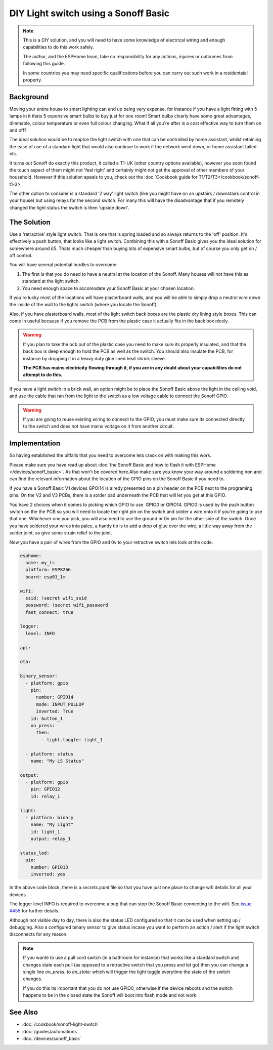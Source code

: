 DIY Light switch using a Sonoff Basic
=====================================

.. seo::
    :description: An example of how to integrate a light switch into Home Assistant using ESPHome
    :image: sonoff_light_switch.png
    :keywords: Relay, Sonoff Basic, Sonoff Dual Dual R1, Light, HASS, Home Assistant, ESPHome

.. note::

    This is a DIY solution, and you will need to have some knowledge of electrical wiring and enough
    capabilities to do this work safely.

    The author, and the ESPHome team, take no responsibility for any actions, injuries or outcomes
    from following this guide.

    In some countries you may need specific qualifications before you can carry out such work in
    a residentaial property.

Background
----------

Moving your entire house to smart lighting can end up being very expense, for instance if you have a
light fitting with 5 lamps in it thats 5 expensive smart bulbs to buy just for one room! Smart bulbs
clearly have some great advantages, dimmable, colour temperature or even full colour changing. What
if all you're after is a cost effective way to turn them on and off?

The ideal solution would be to reaplce the light switch with one that can be controlled by home
assistant, whilst retaining the ease of use of a standard light that would also continue to work if
the network went down, or home assistant failed etc.

It turns out Sonoff do exactly this product, it called a T1-UK (other country options available),
however you soon found the touch aspect of them might not 'feel right' and certainly might not get the
approval of other members of your household. However if this solution apeals to you, check out the
:doc:`Cookbook guide for T1/T2/T3</cookbook/sonoff-t1-3>`

The other option to consider is a standard '2 way' light switch (like you might have on an upstairs
/ downstairs control in your house) but using relays for the second switch. For many this will have
the disadvantage that if you remotely changed the light status the switch is then 'upside down'.

The Solution
------------

Use a 'retractive' style light switch. That is one that is spring loaded and so always returns to the
'off' position. It's effectively a push button, that looks like a light switch. Combining this with a
Sonoff Basic gives you the ideal solution for somewhere around £5. Thats much cheaper than buying lots
of expensive smart bulbs, but of course you only get on / off control.

You will have several potential hurdles to overcome:

1. The first is that you do need to have a neutral at the location of the Sonoff. Many houses will not have
   this as standard at the light switch.

2. You need enough space to accomodate your Sonoff Basic at your chosen location.

If you're lucky most of the locations will have plasterboard walls, and you will be able to simply drop a neutral
wire down the inside of the wall to the lights switch (where you locate the Sonoff).

Also, if you have plasterboard walls, most of the light switch back boxes are the plastic dry lining style boxes.
This can come in useful because if you remove the PCB from the plastic case it actually fits in the back box nicely.

.. warning::

    If you plan to take the pcb out of the plastic case you need to make sure its properly insulated, and that the back
    box is deep enough to hold the PCB as well as the switch. You should also insulate the PCB, for instance by dropping it
    in a heavy duty glue lined heat shrink sleeve.

    **The PCB has mains electricity flowing through it, if you are in any doubt about your capabilities do not attempt to do
    this.**

If you have a light switch in a brick wall, an option might be to place the Sonoff Basic above the light in the ceiling void,
and use the cable that ran from the light to the switch as a low voltage cable to connect the Sonoff GPIO.

.. warning::

    If you are going to reuse existing wiring to connect to the GPIO, you must make sure its connected directly to the switch
    and does not have mains voltage on it from another circuit.

Implementation
--------------

So having established the pitfalls that you need to overcome lets crack on with making this work.

Please make sure you have read up about :doc:`the Sonoff Basic and how to flash it with ESPHome </devices/sonoff_basic>`.
As that won't be covered here.Also make sure you know your way around a soldering iron and can find the relevant information
about the location of the GPIO pins on the Sonoff Basic if you need to.

If you have a Sonoff Basic V1 devices GPOI14 is alredy presented on a pin header on the PCB next to the programing pins.
On the V2 and V3 PCBs, there is a solder pad underneath the PCB that will let you get at this GPIO.

You have 2 choices when it comes to picking which GPIO to use. GPIO0 or GPIO14. GPIO0 is used by the push button switch on the
the PCB so you will need to locate the right pin on the switch and solder a wire onto it if you're going to use that one. Whichever
one you pick, you will also need to use the ground or 0v pin for the other side of the switch. Once you have soldered your wires
into palce, a handy tip is to add a drop of glue over the wire, a little way away from the solder joint, so give some strain relief
to the joint.

Now you have a pair of wires from the GPIO and 0v to your retractive switch lets look at the code.

.. code-block:: yaml

    esphome:
      name: my_ls
      platform: ESP8266
      board: esp01_1m

    wifi:
      ssid: !secret wifi_ssid
      password: !secret wifi_password
      fast_connect: true

    logger:
      level: INFO

    api:

    ota:

    binary_sensor:
      - platform: gpio
        pin:
          number: GPIO14
          mode: INPUT_PULLUP
          inverted: True
        id: button_1
        on_press:
          then:
            - light.toggle: light_1

      - platform: status
        name: "My LS Status"

    output:
      - platform: gpio
        pin: GPIO12
        id: relay_1

    light:
      - platform: binary
        name: "My Light"
        id: light_1
        output: relay_1

    status_led:
      pin:
        number: GPIO13
        inverted: yes

In the above code block, there is a *secrets.yaml* file so that you have just one place to change wifi
details for all your devices.

The logger level INFO is required to overcome a bug that can stop the Sonoff Basic connecting to the wifi.
See `issue #455 <https://github.com/esphome/issues/issues/455>`__ for further details.

Although not visible day to day, there is also the status LED configured so that it can be used when setting
up / debugging. Also a configured binary sensor to give status incase you want to perform an action / alert
if the light switch disconnects for any reason.

.. note::

    If you wante to use a pull cord switch (in a bathroom for instance) that works like a standard switch and
    changes state each pull (as opposed to a retractive switch that you press and let go) then you can change
    a single line *on_press:* to *on_state:* which will trigger the light toggle everytime the state of the
    switch changes.

    If you do this its important that you do not use GPIO0, otherwise if the device reboots and the switch happens
    to be in the closed state the Sonoff will boot into flash mode and not work.



See Also
--------

- :doc:`/cookbook/sonoff-light-switch`
- :doc:`/guides/automations`
- :doc:`/devices/sonoff_basic`

